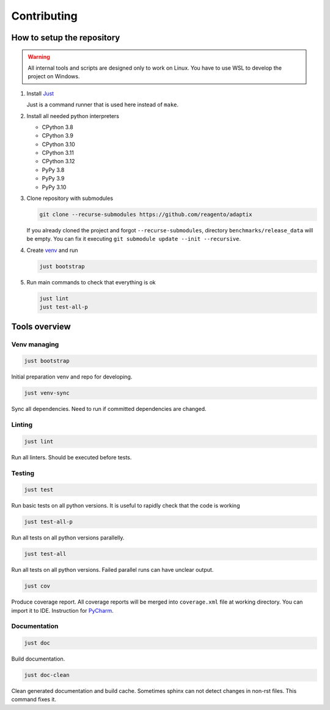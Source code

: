 ==================
Contributing
==================

How to setup the repository
================================

.. warning::
    All internal tools and scripts are designed only to work on Linux.
    You have to use WSL to develop the project on Windows.


#. Install `Just <https://github.com/casey/just?tab=readme-ov-file#packages>`_

   Just is a command runner that is used here instead of ``make``.

#. Install all needed python interpreters

   * CPython 3.8
   * CPython 3.9
   * CPython 3.10
   * CPython 3.11
   * CPython 3.12
   * PyPy 3.8
   * PyPy 3.9
   * PyPy 3.10

#. Clone repository with submodules

   .. code-block:: bash

      git clone --recurse-submodules https://github.com/reagento/adaptix

   If you already cloned the project and forgot ``--recurse-submodules``,
   directory ``benchmarks/release_data`` will be empty.
   You can fix it executing ``git submodule update --init --recursive``.

#. Create `venv <https://docs.python.org/3/library/venv.html>`_ and run

   .. code-block:: bash

      just bootstrap

#. Run main commands to check that everything is ok

   .. code-block:: bash

      just lint
      just test-all-p


Tools overview
================================

Venv managing
----------------

.. code-block:: bash

    just bootstrap

Initial preparation venv and repo for developing.

.. code-block:: bash

    just venv-sync

Sync all dependencies. Need to run if committed dependencies are changed.

Linting
----------------

.. code-block:: bash

    just lint

Run all linters. Should be executed before tests.

Testing
----------------

.. code-block:: bash

    just test

Run basic tests on all python versions. It is useful to rapidly check that the code is working

.. code-block:: bash

    just test-all-p

Run all tests on all python versions parallelly.

.. code-block:: bash

    just test-all

Run all tests on all python versions. Failed parallel runs can have unclear output.

.. code-block:: bash

    just cov

Produce coverage report. All coverage reports will be merged into ``coverage.xml`` file at working directory.
You can import it to IDE. Instruction for
`PyCharm <https://www.jetbrains.com/help/pycharm/switching-between-code-coverage-suites.html#add-remove-coverage-suite>`_.

Documentation
----------------

.. code-block:: bash

    just doc

Build documentation.

.. code-block:: bash

    just doc-clean

Clean generated documentation and build cache.
Sometimes sphinx can not detect changes in non-rst files.
This command fixes it.
